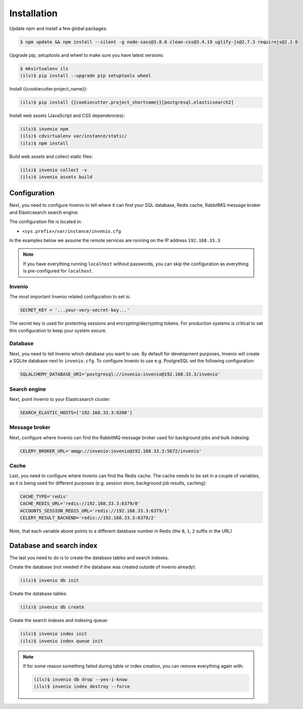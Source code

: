Installation
============

Update npm and install a few global packages:

.. code-block:: console

    $ npm update && npm install --silent -g node-sass@3.8.0 clean-css@3.4.19 uglify-js@2.7.3 requirejs@2.2.0

Upgrade pip, setuptools and wheel to make sure you have latest versions:

.. code-block:: console

    $ mkvirtualenv ils
    (ils)$ pip install --upgrade pip setuptools wheel

Install {{cookiecutter.project_name}}:

.. code-block:: console

   (ils)$ pip install {{cookiecutter.project_shortname}}[postgresql,elasticsearch2]

Install web assets (JavaScript and CSS dependencies):

.. code-block:: console

   (ils)$ invenio npm
   (ils)$ cdvirtualenv var/instance/static/
   (ils)$ npm install

Build web assets and collect static files:

.. code-block:: console

   (ils)$ invenio collect -v
   (ils)$ invenio assets build

Configuration
-------------
Next, you need to configure Invenio to tell where it can find your SQL
database, Redis cache, RabbitMQ message broker and Elasticsearch search engine:

The configuration file is located in:

- ``<sys.prefix>/var/instance/invenio.cfg``

In the examples below we assume the remote services are running on the IP
address ``192.168.33.3``.

.. note::

    If you have everything running ``localhost`` without passwords, you can skip
    the configuration as everything is pre-configured for ``localhost``.

Invenio
~~~~~~~
The most important Invenio related configuration to set is:

.. code-block:: python

    SECRET_KEY = '...your-very-secret-key...'

The secret key is used for protecting sessions and encrypting/decrypting
tokens. For production systems is critical to set this configuration to keep
your system secure.

Database
~~~~~~~~
Next, you need to tell  Invenio which database you want to use. By default for
development purposes, Invenio will create a SQLite database next to
``invenio.cfg``. To configure Invenio to use e.g. PostgreSQL set the following
configuration:

.. code-block:: python

    SQLALCHEMY_DATABASE_URI='postgresql://invenio:invenio@192.168.33.3/invenio'

Search engine
~~~~~~~~~~~~~
Next, point Invenio to your Elasticsearch cluster:

.. code-block:: python

    SEARCH_ELASTIC_HOSTS=['192.168.33.3:9200']

Message broker
~~~~~~~~~~~~~~
Next, configure where Invenio can find the RabbitMQ message broker used for
background jobs and bulk indexing:

.. code-block:: python

    CELERY_BROKER_URL='amqp://invenio:invenio@192.168.33.3:5672/invenio'


Cache
~~~~~
Last, you need to configure where Invenio can find the Redis cache. The cache
needs to be set in a couple of variables, as it is being used for different
purposes (e.g. session store, background job results, caching):

.. code-block:: python

    CACHE_TYPE='redis'
    CACHE_REDIS_URL='redis://192.168.33.3:6379/0'
    ACCOUNTS_SESSION_REDIS_URL='redis://192.168.33.3:6379/1'
    CELERY_RESULT_BACKEND='redis://192.168.33.3:6379/2'

Note, that each variable above points to a different database number in Redis
(the ``0``, ``1``, ``2`` suffix in the URL)

Database and search index
-------------------------
The last you need to do is to create the database tables and search indexes.

Create the database (not needed if the database was created outside of invenio
already):

.. code-block:: console

   (ils)$ invenio db init

Create the database tables:

.. code-block:: console

   (ils)$ invenio db create

Create the search indexes and indexing queue:

.. code-block:: console

    (ils)$ invenio index init
    (ils)$ invenio index queue init


.. note::

    If for some reason something failed during table or index creation, you
    can remove everything again with:

    .. code-block:: console

        (ils)$ invenio db drop --yes-i-know
        (ils)$ invenio index destroy --force
